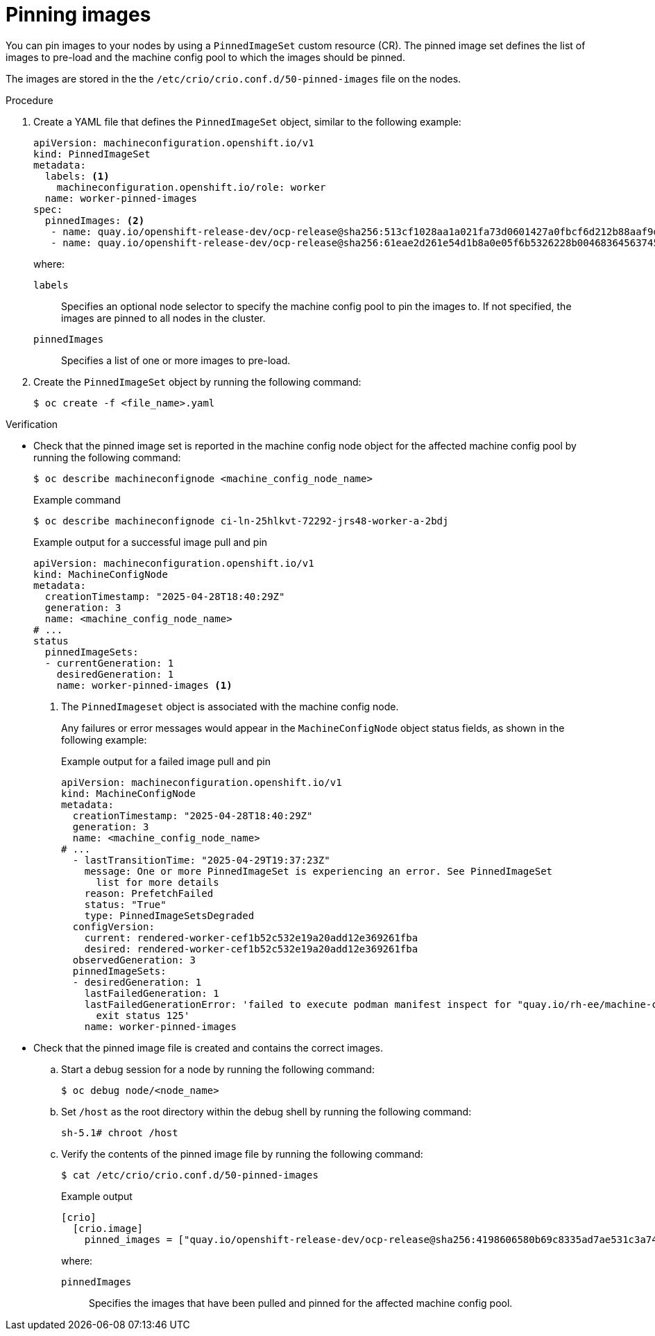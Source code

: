 // Module included in the following assemblies:
//
// * machine_configuration/machine-config-pin-preload-images-about.adoc

:_mod-docs-content-type: PROCEDURE
[id="machine-config-pin-preload-images_{context}"]
= Pinning images

You can pin images to your nodes by using a `PinnedImageSet` custom resource (CR). The pinned image set defines the list of images to pre-load and the machine config pool to which the images should be pinned. 

The images are stored in the the `/etc/crio/crio.conf.d/50-pinned-images` file on the nodes. 

.Procedure

. Create a YAML file that defines the `PinnedImageSet` object, similar to the following example:
+
[source,yaml]
----
apiVersion: machineconfiguration.openshift.io/v1
kind: PinnedImageSet
metadata:
  labels: <1>
    machineconfiguration.openshift.io/role: worker
  name: worker-pinned-images
spec:
  pinnedImages: <2>
   - name: quay.io/openshift-release-dev/ocp-release@sha256:513cf1028aa1a021fa73d0601427a0fbcf6d212b88aaf9d76d4e4841a061e44e
   - name: quay.io/openshift-release-dev/ocp-release@sha256:61eae2d261e54d1b8a0e05f6b5326228b00468364563745eed88460af04f909b
----
+
where:
+
--
`labels`:: Specifies an optional node selector to specify the machine config pool to pin the images to. If not specified, the images are pinned to all nodes in the cluster.
`pinnedImages`:: Specifies a list of one or more images to pre-load.
--

. Create the `PinnedImageSet` object by running the following command:
+
[source,terminal]
----
$ oc create -f <file_name>.yaml
----

.Verification

* Check that the pinned image set is reported in the machine config node object for the affected machine config pool by running the following command:
+
[source,terminal]
----
$ oc describe machineconfignode <machine_config_node_name>
----
+
.Example command
[source,terminal]
----
$ oc describe machineconfignode ci-ln-25hlkvt-72292-jrs48-worker-a-2bdj
----
+
.Example output for a successful image pull and pin
+
[source,terminal]
----
apiVersion: machineconfiguration.openshift.io/v1
kind: MachineConfigNode
metadata:
  creationTimestamp: "2025-04-28T18:40:29Z"
  generation: 3
  name: <machine_config_node_name>
# ...
status
  pinnedImageSets:
  - currentGeneration: 1
    desiredGeneration: 1
    name: worker-pinned-images <1>
----
<1> The `PinnedImageset` object is associated with the machine config node.
+
Any failures or error messages would appear in the `MachineConfigNode` object status fields, as shown in the following example:
+
.Example output for a failed image pull and pin
+
[source,terminal]
----
apiVersion: machineconfiguration.openshift.io/v1
kind: MachineConfigNode
metadata:
  creationTimestamp: "2025-04-28T18:40:29Z"
  generation: 3
  name: <machine_config_node_name>
# ...
  - lastTransitionTime: "2025-04-29T19:37:23Z"
    message: One or more PinnedImageSet is experiencing an error. See PinnedImageSet
      list for more details
    reason: PrefetchFailed
    status: "True"
    type: PinnedImageSetsDegraded
  configVersion:
    current: rendered-worker-cef1b52c532e19a20add12e369261fba
    desired: rendered-worker-cef1b52c532e19a20add12e369261fba
  observedGeneration: 3
  pinnedImageSets:
  - desiredGeneration: 1
    lastFailedGeneration: 1
    lastFailedGenerationError: 'failed to execute podman manifest inspect for "quay.io/rh-ee/machine-config-operator@sha256:65d3a308767b1773b6e3499dde6ef085753d7e20e685f78841079":
      exit status 125'
    name: worker-pinned-images
----

* Check that the pinned image file is created and contains the correct images.

.. Start a debug session for a node by running the following command:
+
[source,terminal]
----
$ oc debug node/<node_name>
----

.. Set `/host` as the root directory within the debug shell by running the following command:
+
[source,terminal]
----
sh-5.1# chroot /host
----

.. Verify the contents of the pinned image file by running the following command:
+
[source,terminal]
----
$ cat /etc/crio/crio.conf.d/50-pinned-images
----
+
.Example output
+
[source,terminal]
----
[crio]
  [crio.image]
    pinned_images = ["quay.io/openshift-release-dev/ocp-release@sha256:4198606580b69c8335ad7ae531c3a74e51aee25db5faaf368234e8c8dae5cbea", "quay.io/openshift-release-dev/ocp-release@sha256:513cf1028aa1a021fa73d0601427a0fbcf6d212b88aaf9d76d4e4841a061e44e", "quay.io/openshift-release-dev/ocp-release@sha256:61eae2d261e54d1b8a0e05f6b5326228b00468364563745eed88460af04f909b"]
----
+
where:
+
`pinnedImages`:: Specifies the images that have been pulled and pinned for the affected machine config pool.
